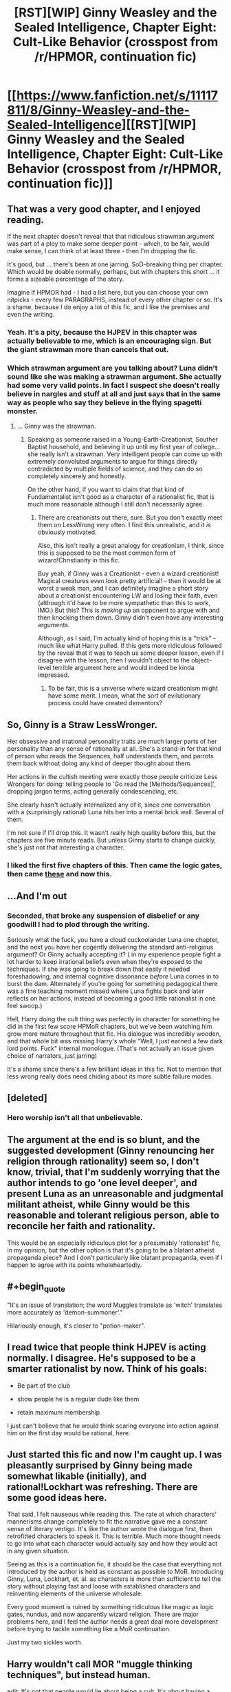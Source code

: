 #+TITLE: [RST][WIP] Ginny Weasley and the Sealed Intelligence, Chapter Eight: Cult-Like Behavior (crosspost from /r/HPMOR, continuation fic)

* [[https://www.fanfiction.net/s/11117811/8/Ginny-Weasley-and-the-Sealed-Intelligence][[RST][WIP] Ginny Weasley and the Sealed Intelligence, Chapter Eight: Cult-Like Behavior (crosspost from /r/HPMOR, continuation fic)]]
:PROPERTIES:
:Author: LiteralHeadCannon
:Score: 0
:DateUnix: 1427481656.0
:END:

** That was a very good chapter, and I enjoyed reading.

If the next chapter doesn't reveal that that ridiculous strawman argument was part of a ploy to make some deeper point - which, to be fair, would make sense, I can think of at least three - then I'm dropping the fic.

It's good, but ... there's been at one jarring, SoD-breaking thing per chapter. Which would be doable normally, perhaps, but with chapters this short ... it forms a sizeable percentage of the story.

Imagine if HPMOR had - I had a list here, but you can choose your own nitpicks - every few PARAGRAPHS, instead of every other chapter or so. It's a shame, because I do enjoy a lot of this fic, and I like the premises and even the writing.
:PROPERTIES:
:Author: MugaSofer
:Score: 9
:DateUnix: 1427489963.0
:END:

*** Yeah. It's a pity, because the HJPEV in this chapter was actually believable to me, which is an encouraging sign. But the giant strawman more than cancels that out.
:PROPERTIES:
:Author: jalapeno_dude
:Score: 4
:DateUnix: 1427493509.0
:END:


*** Which strawman argument are you talking about? Luna didn't sound like she was making a strawman argument. She actually had some very valid points. In fact I suspect she doesn't really believe in nargles and stuff at all and just says that in the same way as people who say they believe in the flying spagetti monster.
:PROPERTIES:
:Author: Sailor_Vulcan
:Score: 1
:DateUnix: 1427493473.0
:END:

**** ... Ginny was the strawman.
:PROPERTIES:
:Author: MugaSofer
:Score: 7
:DateUnix: 1427494508.0
:END:

***** Speaking as someone raised in a Young-Earth-Creationist, Souther Baptist household, and believing it up until my first year of college... she really isn't a strawman. Very intelligent people can come up with extremely convoluted arguments to argue for things directly contradicted by multiple fields of science, and they can do so completely sincerely and honestly.

On the other hand, if you want to claim that that kind of Fundamentalist isn't good as a character of a rationalist fic, that is much more reasonable although I still don't necessarily agree.
:PROPERTIES:
:Author: scruiser
:Score: 4
:DateUnix: 1427512694.0
:END:

****** There are creationists out there, sure. But you don't exactly meet them on LessWrong very often. I find this unrealistic, and it /is/ obviously motivated.

Also, this isn't really a great analogy for creationism, I think, since this is supposed to be the most common form of wizard!Christianity in this fic.

Buy yeah, if Ginny was a Creationist - even a wizard creationist! Magical creatures even look pretty artificial! - then it would be at worst a weak man, and I can definitely imagine a short story about a creationist encountering LW and losing their faith, even (although it'd have to be more sympathetic than this to work, IMO.) But this? This is /making up/ an opponent to argue with and then knocking them down. Ginny didn't even have any interesting arguments.

Although, as I said, I'm actually kind of hoping this is a "trick" - much like what Harry pulled. If this gets more ridiculous followed by the reveal that it was to teach us some deeper lesson, even if I disagree with the lesson, then I wouldn't object to the object-level terrible argument here and would indeed be kinda impressed.
:PROPERTIES:
:Author: MugaSofer
:Score: 6
:DateUnix: 1427524551.0
:END:

******* To be fair, this is a universe where wizard creationism might have some merit. I mean, what the sort of evilutionary process could have created dementors?
:PROPERTIES:
:Author: Jello_Raptor
:Score: 3
:DateUnix: 1427551538.0
:END:


** So, Ginny is a Straw LessWronger.

Her obsessive and irrational personality traits are much larger parts of her personality than any sense of rationality at all. She's a stand-in for that kind of person who reads the Sequences, half understands them, and parrots them back without doing any kind of deeper thought about them.

Her actions in the cultish meeting were exactly those people criticize Less Wrongers for doing: telling people to 'Go read the [Methods/Sequences]', dropping jargon terms, acting generally condescending, etc.

She clearly hasn't actually internalized any of it, since one conversation with a (surprisingly rational) Luna hits her into a mental brick wall. Several of them.

I'm not sure if I'll drop this. It wasn't really high quality before this, but the chapters are five minute reads. But unless Ginny starts to change quickly, she's just not that interesting a character.
:PROPERTIES:
:Author: JackStargazer
:Score: 8
:DateUnix: 1427495844.0
:END:

*** I liked the first five chapters of this. Then came the logic gates, then came [[http://www.reddit.com/r/rational/comments/30ei4c/rstwip_ginny_weasley_and_the_sealed_intelligence/cpszyks][these]] and now this.
:PROPERTIES:
:Author: kaukamieli
:Score: 3
:DateUnix: 1427497379.0
:END:


** ...And I'm out
:PROPERTIES:
:Author: Soak96
:Score: 14
:DateUnix: 1427484913.0
:END:

*** Seconded, that broke any suspension of disbelief or any goodwill I had to plod through the writing.

Seriously what the fuck, you have a cloud cuckoolander Luna one chapter, and the next you have her cogently delivering the standard anti-religious argument? Or Ginny actually accepting it? ( in my experience people fight a lot harder to keep irrational beliefs even when they're exposed to the techniques. If she was going to break down that easily it needed foreshadowing, and internal cognitive dissonance /before/ Luna comes in to burst the dam. Alternately if you're going for something pedagogical there was a fine teaching moment missed where Luna fights back and later reflects on her actions, instead of becoming a good little rationalist in one feel swoop.)

Hell, Harry doing the cult thing was perfectly in character for something he did in the first few score HPMoR chapters, but we've been watching him grow more mature throughout that fic. His dialogue was incredibly wooden, and that whole bit was missing Harry's whole "Well, I just earned a few dark lord points. Fuck" internal monologue. (That's not actually an issue given choice of narrators, just jarring)

It's a shame since there's a few brilliant ideas in this fic. Not to mention that less wrong really does need chiding about its more subtle failure modes.
:PROPERTIES:
:Author: Jello_Raptor
:Score: 12
:DateUnix: 1427495243.0
:END:


** [deleted]
:PROPERTIES:
:Score: 4
:DateUnix: 1427501178.0
:END:

*** Hero worship isn't all that unbelievable.
:PROPERTIES:
:Author: stringless
:Score: 1
:DateUnix: 1427562194.0
:END:


** The argument at the end is so blunt, and the suggested development (Ginny renouncing her religion through rationality) seem so, I don't know, trivial, that I'm suddenly worrying that the author intends to go 'one level deeper', and present Luna as an unreasonable and judgmental militant atheist, while Ginny would be this reasonable and tolerant religious person, able to reconcile her faith and rationality.

This would be an especially ridiculous plot for a presumably 'rationalist' fic, in my opinion, but the other option is that it's going to be a blatant atheist propaganda piece? And I don't particularly like blatant propaganda, even if I happen to agree with its points wholeheartedly.
:PROPERTIES:
:Author: daydev
:Score: 4
:DateUnix: 1427495785.0
:END:


** #+begin_quote
  "It's an issue of translation; the word Muggles translate as 'witch' translates more accurately as 'demon-summoner'."
#+end_quote

Hilariously enough, it's closer to "potion-maker".
:PROPERTIES:
:Author: stringless
:Score: 4
:DateUnix: 1427560793.0
:END:


** I read twice that people think HJPEV is acting normally. I disagree. He's supposed to be a smarter rationalist by now. Think of his goals:

- Be part of the club

- show people he is a regular dude like them

- retain maximum membership

I just can't believe that he would think scaring everyone into action against him on the first day would be rational, here.
:PROPERTIES:
:Author: Stop_Sign
:Score: 3
:DateUnix: 1427502356.0
:END:


** Just started this fic and now I'm caught up. I was pleasantly surprised by Ginny being made somewhat likable (initially), and rational!Lockhart was refreshing. There are some good ideas here.

That said, I felt nauseous while reading this. The rate at which characters' mannerisms change completely to fit the narrative gave me a constant sense of literary vertigo. It's like the author wrote the dialogue first, then retrofitted characters to speak it. This is terrible. Much more thought needs to go into what each character would actually say and how they would act in any given situation.

Seeing as this is a continuation fic, it should be the case that everything not introduced by the author is held as constant as possible to MoR. Introducing Ginny, Luna, Lockhart, et. al. as characters is more than sufficient to tell the story without playing fast and loose with established characters and reinventing elements of the universe wholesale.

Every good moment is ruined by something ridiculous like magic as logic gates, nundus, and now apparently wizard religion. There are major problems here, and I feel the author needs a great deal more development before trying to tackle something like a MoR continuation.

Just my two sickles worth.
:PROPERTIES:
:Score: 5
:DateUnix: 1427518781.0
:END:


** Harry wouldn't call MOR "muggle thinking techniques", but instead human.

edit: It's not that people would lie about being a cult. It's about having a different definition than what you'd expect. Nobody thinks they are in a cult. Source: Been in a cult.

edit2: witch is ok because of translation problem? Lol, bible has lots of problems with witches, definitely not just "demon summoning". Divination for example is definitely out.

edit3: also yea, the religion discussion is not a good one.
:PROPERTIES:
:Author: kaukamieli
:Score: 3
:DateUnix: 1427496666.0
:END:


** The [[http://www.scp-wiki.net/scp-1173][Eastern Samothrace]] reference is /brilliant/.
:PROPERTIES:
:Author: BekenBoundaryDispute
:Score: 2
:DateUnix: 1428557554.0
:END:
